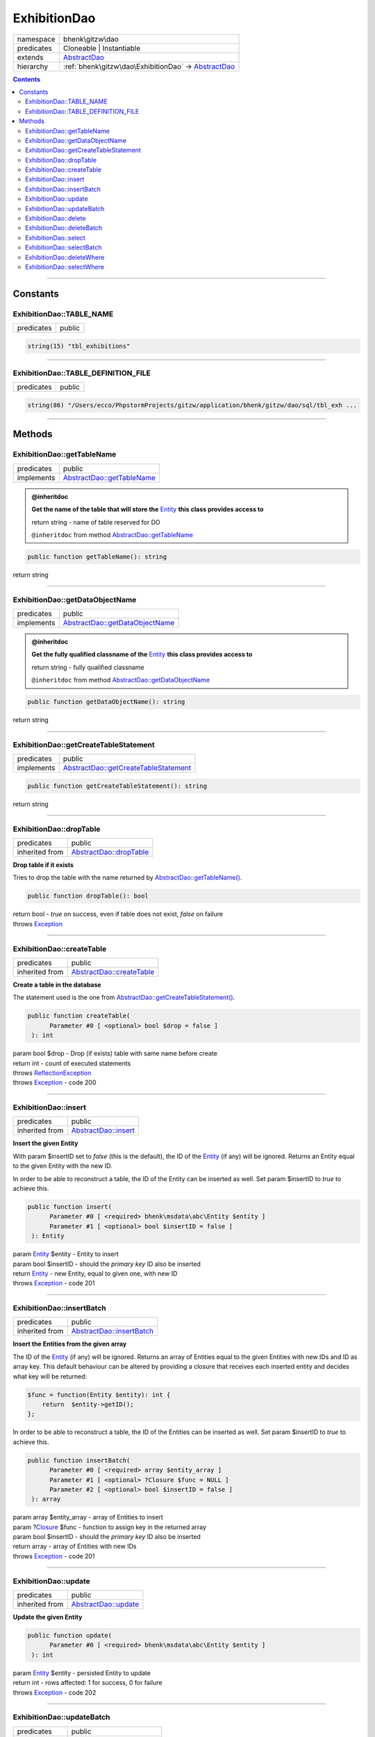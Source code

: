 .. required styles !!
.. raw:: html

    <style> .block {color:lightgrey; font-size: 0.6em; display: block; align-items: center; background-color:black; width:8em; height:8em;padding-left:7px;} </style>
    <style> .tag0 {color:grey; font-size: 0.9em; font-family: "Courier New", monospace;} </style>
    <style> .tag3 {color:grey; font-size: 0.9em; display: inline-block; width:3.1ch; font-family: "Courier New", monospace;} </style>
    <style> .tag4 {color:grey; font-size: 0.9em; display: inline-block; width:4.1ch; font-family: "Courier New", monospace;} </style>
    <style> .tag5 {color:grey; font-size: 0.9em; display: inline-block; width:5.1ch; font-family: "Courier New", monospace;} </style>
    <style> .tag6 {color:grey; font-size: 0.9em; display: inline-block; width:6.1ch; font-family: "Courier New", monospace;} </style>
    <style> .tag7 {color:grey; font-size: 0.9em; display: inline-block; width:7.1ch; font-family: "Courier New", monospace;} </style>
    <style> .tag8 {color:grey; font-size: 0.9em; display: inline-block; width:8.1ch; font-family: "Courier New", monospace;} </style>
    <style> .tag9 {color:grey; font-size: 0.9em; display: inline-block; width:9.1ch; font-family: "Courier New", monospace;} </style>
    <style> .tag10 {color:grey; font-size: 0.9em; display: inline-block; width:10.1ch; font-family: "Courier New", monospace;} </style>
    <style> .tag11 {color:grey; font-size: 0.9em; display: inline-block; width:11.1ch; font-family: "Courier New", monospace;} </style>
    <style> .tag12 {color:grey; font-size: 0.9em; display: inline-block; width:12.1ch; font-family: "Courier New", monospace;} </style>
    <style> .tagsign {color:grey; font-size: 0.9em; display: inline-block; width:3.2em;} </style>
    <style> .param {color:#005858; background-color:#F8F8F8; font-size: 0.8em; border:1px solid #D0D0D0;padding-left: 5px; padding-right: 5px;} </style>
    <style> .tech {color:#005858; background-color:#F8F8F8; font-size: 0.9em; border:1px solid #D0D0D0;padding-left: 5px; padding-right: 5px;} </style>

.. end required styles

.. required roles !!
.. role:: block
.. role:: tag0
.. role:: tag3
.. role:: tag4
.. role:: tag5
.. role:: tag6
.. role:: tag7
.. role:: tag8
.. role:: tag9
.. role:: tag10
.. role:: tag11
.. role:: tag12
.. role:: tagsign
.. role:: param
.. role:: tech

.. end required roles

.. _bhenk\gitzw\dao\ExhibitionDao:

ExhibitionDao
=============

.. table::
   :widths: auto
   :align: left

   ========== ==================================================================================== 
   namespace  bhenk\\gitzw\\dao                                                                    
   predicates Cloneable | Instantiable                                                             
   extends    `AbstractDao <http://bhenkmsdata.rtfd.io/>`_                                         
   hierarchy  :ref:`bhenk\gitzw\dao\ExhibitionDao` -> `AbstractDao <http://bhenkmsdata.rtfd.io/>`_ 
   ========== ==================================================================================== 


.. contents::


----


.. _bhenk\gitzw\dao\ExhibitionDao::Constants:

Constants
+++++++++


.. _bhenk\gitzw\dao\ExhibitionDao::TABLE_NAME:

ExhibitionDao::TABLE_NAME
-------------------------

.. table::
   :widths: auto
   :align: left

   ========== ====== 
   predicates public 
   ========== ====== 





.. code-block:: php

   string(15) "tbl_exhibitions" 




----


.. _bhenk\gitzw\dao\ExhibitionDao::TABLE_DEFINITION_FILE:

ExhibitionDao::TABLE_DEFINITION_FILE
------------------------------------

.. table::
   :widths: auto
   :align: left

   ========== ====== 
   predicates public 
   ========== ====== 





.. code-block:: php

   string(86) "/Users/ecco/PhpstormProjects/gitzw/application/bhenk/gitzw/dao/sql/tbl_exh ...




----


.. _bhenk\gitzw\dao\ExhibitionDao::Methods:

Methods
+++++++


.. _bhenk\gitzw\dao\ExhibitionDao::getTableName:

ExhibitionDao::getTableName
---------------------------

.. table::
   :widths: auto
   :align: left

   ========== ========================================================== 
   predicates public                                                     
   implements `AbstractDao::getTableName <http://bhenkmsdata.rtfd.io/>`_ 
   ========== ========================================================== 






.. admonition:: @inheritdoc

    

   **Get the name of the table that will store the** `Entity <https://www.google.com/search?q=Entity>`_ **this class provides access to**
   
   | :tag6:`return` string  - name of table reserved for DO
   
   ``@inheritdoc`` from method `AbstractDao::getTableName <http://bhenkmsdata.rtfd.io/>`_




.. code-block:: php

   public function getTableName(): string


| :tag6:`return` string


----


.. _bhenk\gitzw\dao\ExhibitionDao::getDataObjectName:

ExhibitionDao::getDataObjectName
--------------------------------

.. table::
   :widths: auto
   :align: left

   ========== =============================================================== 
   predicates public                                                          
   implements `AbstractDao::getDataObjectName <http://bhenkmsdata.rtfd.io/>`_ 
   ========== =============================================================== 






.. admonition:: @inheritdoc

    

   **Get the fully qualified classname of the** `Entity <https://www.google.com/search?q=Entity>`_ **this class provides access to**
   
   | :tag6:`return` string  - fully qualified classname
   
   ``@inheritdoc`` from method `AbstractDao::getDataObjectName <http://bhenkmsdata.rtfd.io/>`_




.. code-block:: php

   public function getDataObjectName(): string


| :tag6:`return` string


----


.. _bhenk\gitzw\dao\ExhibitionDao::getCreateTableStatement:

ExhibitionDao::getCreateTableStatement
--------------------------------------

.. table::
   :widths: auto
   :align: left

   ========== ===================================================================== 
   predicates public                                                                
   implements `AbstractDao::getCreateTableStatement <http://bhenkmsdata.rtfd.io/>`_ 
   ========== ===================================================================== 


.. code-block:: php

   public function getCreateTableStatement(): string


| :tag6:`return` string


----


.. _bhenk\gitzw\dao\ExhibitionDao::dropTable:

ExhibitionDao::dropTable
------------------------

.. table::
   :widths: auto
   :align: left

   ============== ======================================================= 
   predicates     public                                                  
   inherited from `AbstractDao::dropTable <http://bhenkmsdata.rtfd.io/>`_ 
   ============== ======================================================= 


**Drop table if it exists**


Tries to drop the table with the name returned by `AbstractDao::getTableName() <http://bhenkmsdata.rtfd.io/>`_.



.. code-block:: php

   public function dropTable(): bool


| :tag6:`return` bool  - *true* on success, even if table does not exist, *false* on failure
| :tag6:`throws` `Exception <https://www.php.net/manual/en/class.exception.php>`_


----


.. _bhenk\gitzw\dao\ExhibitionDao::createTable:

ExhibitionDao::createTable
--------------------------

.. table::
   :widths: auto
   :align: left

   ============== ========================================================= 
   predicates     public                                                    
   inherited from `AbstractDao::createTable <http://bhenkmsdata.rtfd.io/>`_ 
   ============== ========================================================= 


**Create a table in the database**


The statement used is the one from `AbstractDao::getCreateTableStatement() <http://bhenkmsdata.rtfd.io/>`_.



.. code-block:: php

   public function createTable(
         Parameter #0 [ <optional> bool $drop = false ]
    ): int


| :tag6:`param` bool :param:`$drop` - Drop (if exists) table with same name before create
| :tag6:`return` int  - count of executed statements
| :tag6:`throws` `ReflectionException <https://www.php.net/manual/en/class.reflectionexception.php>`_
| :tag6:`throws` `Exception <https://www.php.net/manual/en/class.exception.php>`_  - code 200


----


.. _bhenk\gitzw\dao\ExhibitionDao::insert:

ExhibitionDao::insert
---------------------

.. table::
   :widths: auto
   :align: left

   ============== ==================================================== 
   predicates     public                                               
   inherited from `AbstractDao::insert <http://bhenkmsdata.rtfd.io/>`_ 
   ============== ==================================================== 


**Insert the given Entity**


With :tagsign:`param` :tech:`$insertID` set to *false* (this is the default), the :tech:`ID` of the `Entity <https://www.google.com/search?q=Entity>`_ (if any)
will be ignored. Returns an Entity equal to the
given Entity with the new :tech:`ID`.

In order to be able to reconstruct a table, the :tech:`ID` of the Entity can be inserted as well. Set
:tagsign:`param` :tech:`$insertID` to *true* to achieve this.



.. code-block:: php

   public function insert(
         Parameter #0 [ <required> bhenk\msdata\abc\Entity $entity ]
         Parameter #1 [ <optional> bool $insertID = false ]
    ): Entity


| :tag6:`param` `Entity <http://bhenkmsdata.rtfd.io/>`_ :param:`$entity` - Entity to insert
| :tag6:`param` bool :param:`$insertID` - should the *primary key* ID also be inserted
| :tag6:`return` `Entity <http://bhenkmsdata.rtfd.io/>`_  - new Entity, equal to given one, with new :tech:`ID`
| :tag6:`throws` `Exception <https://www.php.net/manual/en/class.exception.php>`_  - code 201


----


.. _bhenk\gitzw\dao\ExhibitionDao::insertBatch:

ExhibitionDao::insertBatch
--------------------------

.. table::
   :widths: auto
   :align: left

   ============== ========================================================= 
   predicates     public                                                    
   inherited from `AbstractDao::insertBatch <http://bhenkmsdata.rtfd.io/>`_ 
   ============== ========================================================= 


**Insert the Entities from the given array**


The :tech:`ID` of the `Entity <https://www.google.com/search?q=Entity>`_ (if any) will be ignored. Returns an array of
Entities equal to the
given Entities with new :tech:`ID`\ s and ID as array key. This default behaviour can be altered by
providing a closure that receives each inserted entity and decides what key will be returned:

..  code-block::

   $func = function(Entity $entity): int {
       return  $entity->getID();
   };



In order to be able to reconstruct a table, the ID of the Entities can be inserted as well. Set
:tagsign:`param` :tech:`$insertID` to *true* to achieve this.



.. code-block:: php

   public function insertBatch(
         Parameter #0 [ <required> array $entity_array ]
         Parameter #1 [ <optional> ?Closure $func = NULL ]
         Parameter #2 [ <optional> bool $insertID = false ]
    ): array


| :tag6:`param` array :param:`$entity_array` - array of Entities to insert
| :tag6:`param` ?\ `Closure <https://www.php.net/manual/en/class.closure.php>`_ :param:`$func` - function to assign key in the returned array
| :tag6:`param` bool :param:`$insertID` - should the *primary key* ID also be inserted
| :tag6:`return` array  - array of Entities with new :tech:`ID`\ s
| :tag6:`throws` `Exception <https://www.php.net/manual/en/class.exception.php>`_  - code 201


----


.. _bhenk\gitzw\dao\ExhibitionDao::update:

ExhibitionDao::update
---------------------

.. table::
   :widths: auto
   :align: left

   ============== ==================================================== 
   predicates     public                                               
   inherited from `AbstractDao::update <http://bhenkmsdata.rtfd.io/>`_ 
   ============== ==================================================== 


**Update the given Entity**


.. code-block:: php

   public function update(
         Parameter #0 [ <required> bhenk\msdata\abc\Entity $entity ]
    ): int


| :tag6:`param` `Entity <http://bhenkmsdata.rtfd.io/>`_ :param:`$entity` - persisted Entity to update
| :tag6:`return` int  - rows affected: 1 for success, 0 for failure
| :tag6:`throws` `Exception <https://www.php.net/manual/en/class.exception.php>`_  - code 202


----


.. _bhenk\gitzw\dao\ExhibitionDao::updateBatch:

ExhibitionDao::updateBatch
--------------------------

.. table::
   :widths: auto
   :align: left

   ============== ========================================================= 
   predicates     public                                                    
   inherited from `AbstractDao::updateBatch <http://bhenkmsdata.rtfd.io/>`_ 
   ============== ========================================================= 


**Update the Entities in the given array**


.. code-block:: php

   public function updateBatch(
         Parameter #0 [ <required> array $entity_array ]
    ): int


| :tag6:`param` array :param:`$entity_array` - array of persisted Entities to update
| :tag6:`return` int  - rows affected
| :tag6:`throws` `Exception <https://www.php.net/manual/en/class.exception.php>`_  - code 202


----


.. _bhenk\gitzw\dao\ExhibitionDao::delete:

ExhibitionDao::delete
---------------------

.. table::
   :widths: auto
   :align: left

   ============== ==================================================== 
   predicates     public                                               
   inherited from `AbstractDao::delete <http://bhenkmsdata.rtfd.io/>`_ 
   ============== ==================================================== 


**Delete the row with the given ID**


.. code-block:: php

   public function delete(
         Parameter #0 [ <required> int $ID ]
    ): int


| :tag6:`param` int :param:`$ID` - the :tech:`ID` to delete
| :tag6:`return` int  - rows affected: 1 for success, 0 if :tech:`ID` was not present
| :tag6:`throws` `Exception <https://www.php.net/manual/en/class.exception.php>`_  - code 203


----


.. _bhenk\gitzw\dao\ExhibitionDao::deleteBatch:

ExhibitionDao::deleteBatch
--------------------------

.. table::
   :widths: auto
   :align: left

   ============== ========================================================= 
   predicates     public                                                    
   inherited from `AbstractDao::deleteBatch <http://bhenkmsdata.rtfd.io/>`_ 
   ============== ========================================================= 


**Delete rows with the given IDs**


.. code-block:: php

   public function deleteBatch(
         Parameter #0 [ <required> array $ids ]
    ): int


| :tag6:`param` array :param:`$ids` - array with IDs of persisted entities
| :tag6:`return` int  - affected rows
| :tag6:`throws` `Exception <https://www.php.net/manual/en/class.exception.php>`_  - code 203


----


.. _bhenk\gitzw\dao\ExhibitionDao::select:

ExhibitionDao::select
---------------------

.. table::
   :widths: auto
   :align: left

   ============== ==================================================== 
   predicates     public                                               
   inherited from `AbstractDao::select <http://bhenkmsdata.rtfd.io/>`_ 
   ============== ==================================================== 


**Fetch the Entity with the given ID**


.. code-block:: php

   public function select(
         Parameter #0 [ <required> int $ID ]
    ): ?Entity


| :tag6:`param` int :param:`$ID` - the :tech:`ID` to fetch
| :tag6:`return` ?\ `Entity <http://bhenkmsdata.rtfd.io/>`_  - Entity with given :tech:`ID` or *null* if not present
| :tag6:`throws` `Exception <https://www.php.net/manual/en/class.exception.php>`_  - code 204


----


.. _bhenk\gitzw\dao\ExhibitionDao::selectBatch:

ExhibitionDao::selectBatch
--------------------------

.. table::
   :widths: auto
   :align: left

   ============== ========================================================= 
   predicates     public                                                    
   inherited from `AbstractDao::selectBatch <http://bhenkmsdata.rtfd.io/>`_ 
   ============== ========================================================= 


**Select Entities with the given IDs**


The returned Entity[] array has Entity IDs as keys.



.. code-block:: php

   public function selectBatch(
         Parameter #0 [ <required> array $ids ]
    ): array


| :tag6:`param` array :param:`$ids` - array of IDs of persisted Entities
| :tag6:`return` array  - array of Entities or empty array if none found
| :tag6:`throws` `Exception <https://www.php.net/manual/en/class.exception.php>`_  - code 204


----


.. _bhenk\gitzw\dao\ExhibitionDao::deleteWhere:

ExhibitionDao::deleteWhere
--------------------------

.. table::
   :widths: auto
   :align: left

   ============== ========================================================= 
   predicates     public                                                    
   inherited from `AbstractDao::deleteWhere <http://bhenkmsdata.rtfd.io/>`_ 
   ============== ========================================================= 


**Delete Entity rows with a** *where-clause*



..  code-block::

   DELETE FROM %table_name% WHERE %expression%





.. code-block:: php

   public function deleteWhere(
         Parameter #0 [ <required> string $where_clause ]
    ): int


| :tag6:`param` string :param:`$where_clause` - expression
| :tag6:`return` int  - rows affected
| :tag6:`throws` `Exception <https://www.php.net/manual/en/class.exception.php>`_  - code 203


----


.. _bhenk\gitzw\dao\ExhibitionDao::selectWhere:

ExhibitionDao::selectWhere
--------------------------

.. table::
   :widths: auto
   :align: left

   ============== ========================================================= 
   predicates     public                                                    
   inherited from `AbstractDao::selectWhere <http://bhenkmsdata.rtfd.io/>`_ 
   ============== ========================================================= 


**Select Entities with a** *where-clause*



..  code-block::

   SELECT FROM %table_name% WHERE %expression% LIMIT %offset%, %limit%;


The optional :tagsign:`param` :tech:`$func` receives selected Entities and can decide what key
the Entity will have in the returned Entity[] array.
Default: the returned Entity[] array has Entity IDs as keys.

..  code-block::

   $func = function(Entity $entity): int {
       return  $entity->getID();
   };





.. code-block:: php

   public function selectWhere(
         Parameter #0 [ <required> string $where_clause ]
         Parameter #1 [ <optional> int $offset = 0 ]
         Parameter #2 [ <optional> int $limit = bhenk\msdata\abc\PHP_INT_MAX ]
         Parameter #3 [ <optional> ?Closure $func = NULL ]
    ): array


| :tag6:`param` string :param:`$where_clause` - expression
| :tag6:`param` int :param:`$offset` - offset of the first row to return
| :tag6:`param` int :param:`$limit` - the maximum number of rows to return
| :tag6:`param` ?\ `Closure <https://www.php.net/manual/en/class.closure.php>`_ :param:`$func` - if given decides which keys the returned array will have
| :tag6:`return` array  - array of Entities or empty array if none found
| :tag6:`throws` `Exception <https://www.php.net/manual/en/class.exception.php>`_  - code 204


----

:block:`no datestamp` 
